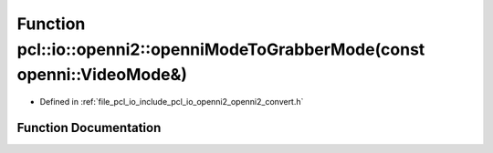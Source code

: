.. _exhale_function_openni2__convert_8h_1aa1677a7fa65bc313c7a99b94e75b59bb:

Function pcl::io::openni2::openniModeToGrabberMode(const openni::VideoMode&)
============================================================================

- Defined in :ref:`file_pcl_io_include_pcl_io_openni2_openni2_convert.h`


Function Documentation
----------------------


.. doxygenfunction:: pcl::io::openni2::openniModeToGrabberMode(const openni::VideoMode&)
